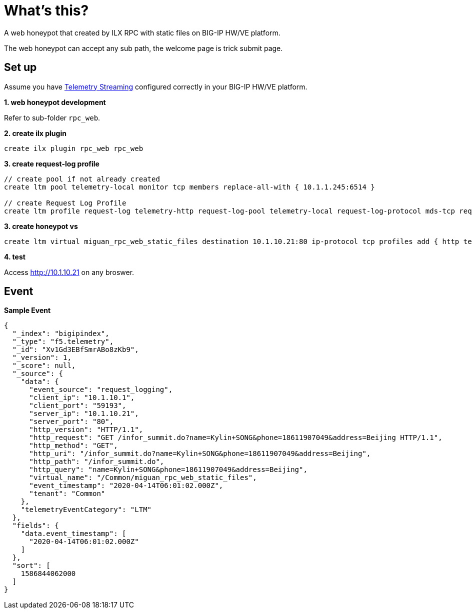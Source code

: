 = What's this?

A web honeypot that created by ILX RPC with static files on BIG-IP HW/VE platform.

The web honeypot can accept any sub path, the welcome page is trick submit page.

== Set up

Assume you have link:https://clouddocs.f5.com/products/extensions/f5-telemetry-streaming/latest[Telemetry Streaming] configured correctly in your BIG-IP HW/VE platform.

*1. web honeypot development*

Refer to sub-folder `rpc_web`.

[source, bash]
.*2. create ilx plugin*
----
create ilx plugin rpc_web rpc_web
----

[source, bash]
.*3. create request-log profile*
----
// create pool if not already created
create ltm pool telemetry-local monitor tcp members replace-all-with { 10.1.1.245:6514 }

// create Request Log Profile
create ltm profile request-log telemetry-http request-log-pool telemetry-local request-log-protocol mds-tcp request-logging enabled request-log-template event_source=\"request_logging\",client_ip=\"$CLIENT_IP\",client_port=\"$CLIENT_PORT\",server_ip=\"$VIRTUAL_IP\",server_port=\"$VIRTUAL_PORT\",http_version=\"$HTTP_VERSION\",http_request=\"$HTTP_REQUEST\",http_method=\"$HTTP_METHOD\",http_uri=\"$HTTP_URI\",http_path=\"$HTTP_PATH\",http_query=\"$HTTP_QUERY\",virtual_name=\"$VIRTUAL_NAME\",event_timestamp=\"$DATE_HTTP\"
----

[source, bash]
.*3. create honeypot vs*
----
create ltm virtual miguan_rpc_web_static_files destination 10.1.10.21:80 ip-protocol tcp profiles add { http telemetry-http } pool empty_pool rules { rpc_web_plugin/rpc_web }
----

*4. test*

Access http://10.1.10.21 on any broswer.

== Event

[source, json]
.*Sample Event*
----
{
  "_index": "bigipindex",
  "_type": "f5.telemetry",
  "_id": "Xv1Gd3EBfSmrABo8zKb9",
  "_version": 1,
  "_score": null,
  "_source": {
    "data": {
      "event_source": "request_logging",
      "client_ip": "10.1.10.1",
      "client_port": "59193",
      "server_ip": "10.1.10.21",
      "server_port": "80",
      "http_version": "HTTP/1.1",
      "http_request": "GET /infor_summit.do?name=Kylin+SONG&phone=18611907049&address=Beijing HTTP/1.1",
      "http_method": "GET",
      "http_uri": "/infor_summit.do?name=Kylin+SONG&phone=18611907049&address=Beijing",
      "http_path": "/infor_summit.do",
      "http_query": "name=Kylin+SONG&phone=18611907049&address=Beijing",
      "virtual_name": "/Common/miguan_rpc_web_static_files",
      "event_timestamp": "2020-04-14T06:01:02.000Z",
      "tenant": "Common"
    },
    "telemetryEventCategory": "LTM"
  },
  "fields": {
    "data.event_timestamp": [
      "2020-04-14T06:01:02.000Z"
    ]
  },
  "sort": [
    1586844062000
  ]
}
----
